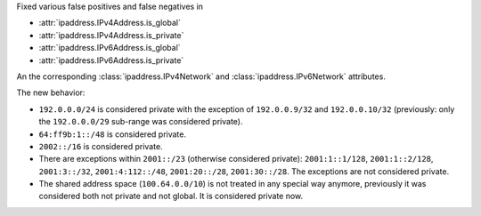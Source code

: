 Fixed various false positives and false negatives in

* :attr:`ipaddress.IPv4Address.is_global`
* :attr:`ipaddress.IPv4Address.is_private`
* :attr:`ipaddress.IPv6Address.is_global`
* :attr:`ipaddress.IPv6Address.is_private`

An the corresponding :class:`ipaddress.IPv4Network` and :class:`ipaddress.IPv6Network`
attributes.

The new behavior:

* ``192.0.0.0/24`` is considered private with the exception of ``192.0.0.9/32`` and
  ``192.0.0.10/32`` (previously: only the ``192.0.0.0/29`` sub-range was considered private).
* ``64:ff9b:1::/48`` is considered private.
* ``2002::/16`` is considered private.
* There are exceptions within ``2001::/23`` (otherwise considered private): ``2001:1::1/128``,
  ``2001:1::2/128``, ``2001:3::/32``, ``2001:4:112::/48``, ``2001:20::/28``, ``2001:30::/28``.
  The exceptions are not considered private.
* The shared address space (``100.64.0.0/10``) is not treated in any special way anymore,
  previously it was considered both not private and not global. It is considered private now.
